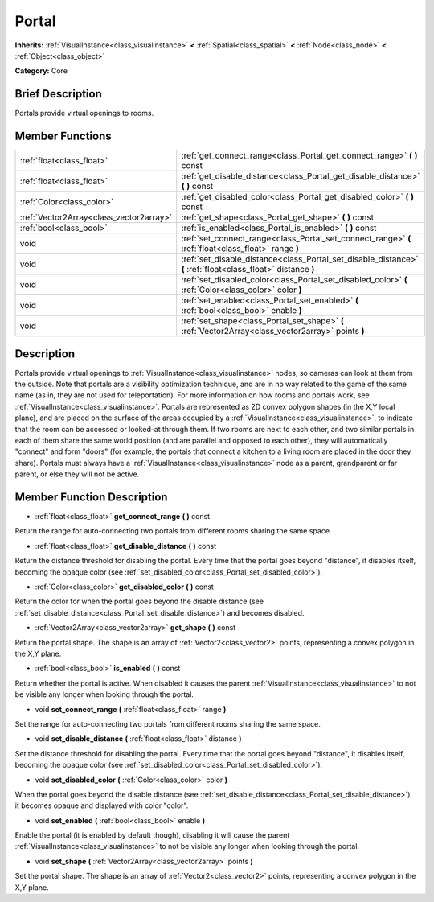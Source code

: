 .. Generated automatically by doc/tools/makerst.py in Godot's source tree.
.. DO NOT EDIT THIS FILE, but the doc/base/classes.xml source instead.

.. _class_Portal:

Portal
======

**Inherits:** :ref:`VisualInstance<class_visualinstance>` **<** :ref:`Spatial<class_spatial>` **<** :ref:`Node<class_node>` **<** :ref:`Object<class_object>`

**Category:** Core

Brief Description
-----------------

Portals provide virtual openings to rooms.

Member Functions
----------------

+------------------------------------------+-----------------------------------------------------------------------------------------------------------------+
| :ref:`float<class_float>`                | :ref:`get_connect_range<class_Portal_get_connect_range>`  **(** **)** const                                     |
+------------------------------------------+-----------------------------------------------------------------------------------------------------------------+
| :ref:`float<class_float>`                | :ref:`get_disable_distance<class_Portal_get_disable_distance>`  **(** **)** const                               |
+------------------------------------------+-----------------------------------------------------------------------------------------------------------------+
| :ref:`Color<class_color>`                | :ref:`get_disabled_color<class_Portal_get_disabled_color>`  **(** **)** const                                   |
+------------------------------------------+-----------------------------------------------------------------------------------------------------------------+
| :ref:`Vector2Array<class_vector2array>`  | :ref:`get_shape<class_Portal_get_shape>`  **(** **)** const                                                     |
+------------------------------------------+-----------------------------------------------------------------------------------------------------------------+
| :ref:`bool<class_bool>`                  | :ref:`is_enabled<class_Portal_is_enabled>`  **(** **)** const                                                   |
+------------------------------------------+-----------------------------------------------------------------------------------------------------------------+
| void                                     | :ref:`set_connect_range<class_Portal_set_connect_range>`  **(** :ref:`float<class_float>` range  **)**          |
+------------------------------------------+-----------------------------------------------------------------------------------------------------------------+
| void                                     | :ref:`set_disable_distance<class_Portal_set_disable_distance>`  **(** :ref:`float<class_float>` distance  **)** |
+------------------------------------------+-----------------------------------------------------------------------------------------------------------------+
| void                                     | :ref:`set_disabled_color<class_Portal_set_disabled_color>`  **(** :ref:`Color<class_color>` color  **)**        |
+------------------------------------------+-----------------------------------------------------------------------------------------------------------------+
| void                                     | :ref:`set_enabled<class_Portal_set_enabled>`  **(** :ref:`bool<class_bool>` enable  **)**                       |
+------------------------------------------+-----------------------------------------------------------------------------------------------------------------+
| void                                     | :ref:`set_shape<class_Portal_set_shape>`  **(** :ref:`Vector2Array<class_vector2array>` points  **)**           |
+------------------------------------------+-----------------------------------------------------------------------------------------------------------------+

Description
-----------

Portals provide virtual openings to :ref:`VisualInstance<class_visualinstance>` nodes, so cameras can look at them from the outside. Note that portals are a visibility optimization technique, and are in no way related to the game of the same name (as in, they are not used for teleportation). For more information on how rooms and portals work, see :ref:`VisualInstance<class_visualinstance>`. Portals are represented as 2D convex polygon shapes (in the X,Y local plane), and are placed on the surface of the areas occupied by a :ref:`VisualInstance<class_visualinstance>`, to indicate that the room can be accessed or looked-at through them. If two rooms are next to each other, and two similar portals in each of them share the same world position (and are parallel and opposed to each other), they will automatically "connect" and form "doors" (for example, the portals that connect a kitchen to a living room are placed in the door they share). Portals must always have a :ref:`VisualInstance<class_visualinstance>` node as a parent, grandparent or far parent, or else they will not be active.

Member Function Description
---------------------------

.. _class_Portal_get_connect_range:

- :ref:`float<class_float>`  **get_connect_range**  **(** **)** const

Return the range for auto-connecting two portals from different rooms sharing the same space.

.. _class_Portal_get_disable_distance:

- :ref:`float<class_float>`  **get_disable_distance**  **(** **)** const

Return the distance threshold for disabling the portal. Every time that the portal goes beyond "distance", it disables itself, becoming the opaque color (see :ref:`set_disabled_color<class_Portal_set_disabled_color>`).

.. _class_Portal_get_disabled_color:

- :ref:`Color<class_color>`  **get_disabled_color**  **(** **)** const

Return the color for when the portal goes beyond the disable distance (see :ref:`set_disable_distance<class_Portal_set_disable_distance>`) and becomes disabled.

.. _class_Portal_get_shape:

- :ref:`Vector2Array<class_vector2array>`  **get_shape**  **(** **)** const

Return the portal shape. The shape is an array of :ref:`Vector2<class_vector2>` points, representing a convex polygon in the X,Y plane.

.. _class_Portal_is_enabled:

- :ref:`bool<class_bool>`  **is_enabled**  **(** **)** const

Return whether the portal is active. When disabled it causes the parent :ref:`VisualInstance<class_visualinstance>` to not be visible any longer when looking through the portal.

.. _class_Portal_set_connect_range:

- void  **set_connect_range**  **(** :ref:`float<class_float>` range  **)**

Set the range for auto-connecting two portals from different rooms sharing the same space.

.. _class_Portal_set_disable_distance:

- void  **set_disable_distance**  **(** :ref:`float<class_float>` distance  **)**

Set the distance threshold for disabling the portal. Every time that the portal goes beyond "distance", it disables itself, becoming the opaque color (see :ref:`set_disabled_color<class_Portal_set_disabled_color>`).

.. _class_Portal_set_disabled_color:

- void  **set_disabled_color**  **(** :ref:`Color<class_color>` color  **)**

When the portal goes beyond the disable distance (see :ref:`set_disable_distance<class_Portal_set_disable_distance>`), it becomes opaque and displayed with color "color".

.. _class_Portal_set_enabled:

- void  **set_enabled**  **(** :ref:`bool<class_bool>` enable  **)**

Enable the portal (it is enabled by default though), disabling it will cause the parent :ref:`VisualInstance<class_visualinstance>` to not be visible any longer when looking through the portal.

.. _class_Portal_set_shape:

- void  **set_shape**  **(** :ref:`Vector2Array<class_vector2array>` points  **)**

Set the portal shape. The shape is an array of :ref:`Vector2<class_vector2>` points, representing a convex polygon in the X,Y plane.


